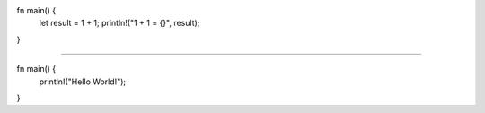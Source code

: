 fn main() {
    let result = 1 + 1;
    println!("1 + 1 = {}", result);
}

################################

fn main() {
    println!("Hello World!");
}

